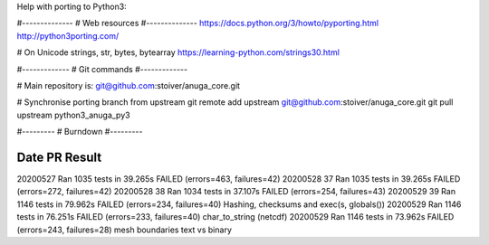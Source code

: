 Help with porting to Python3:


#--------------
# Web resources
#--------------
https://docs.python.org/3/howto/pyporting.html
http://python3porting.com/

# On Unicode strings, str, bytes, bytearray
https://learning-python.com/strings30.html

#-------------
# Git commands
#-------------


# Main repository is: git@github.com:stoiver/anuga_core.git

# Synchronise porting branch from upstream
git remote add upstream git@github.com:stoiver/anuga_core.git
git pull upstream python3_anuga_py3 

#---------
# Burndown
#---------

Date PR Result
-------------------

20200527     Ran 1035 tests in 39.265s FAILED (errors=463, failures=42)
20200528  37 Ran 1035 tests in 39.265s FAILED (errors=272, failures=42)
20200528  38 Ran 1034 tests in 37.107s FAILED (errors=254, failures=43)
20200529  39 Ran 1146 tests in 79.962s FAILED (errors=234, failures=40) Hashing, checksums and exec(s, globals())
20200529     Ran 1146 tests in 76.251s FAILED (errors=233, failures=40) char_to_string (netcdf)
20200529     Ran 1146 tests in 73.962s FAILED (errors=243, failures=28) mesh boundaries text vs binary
